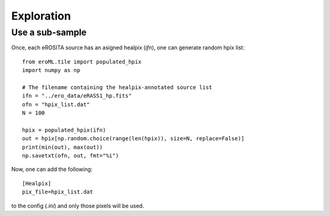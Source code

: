 Exploration
============

Use a sub-sample
----------------------

Once, each eROSITA source has an asigned healpix (`ifn`), one can generate random hpix list::

  from eroML.tile import populated_hpix
  import numpy as np
  
  # The filename containing the healpix-annotated source list
  ifn = "../ero_data/eRASS1_hp.fits"
  ofn = "hpix_list.dat"
  N = 100
  
  hpix = populated_hpix(ifn)
  out = hpix[np.random.choice(range(len(hpix)), size=N, replace=False)]
  print(min(out), max(out))
  np.savetxt(ofn, out, fmt="%i")
  
Now, one can add the following::

  [Healpix]
  pix_file=hpix_list.dat
  
to the config (`.ini`) and only those pixels will be used.
